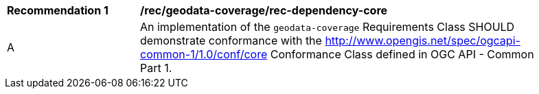 [[rec_dependency-core]]
[width="90%",cols="2,6a"]
|===
^|*Recommendation {counter:rec-id}* |*/rec/geodata-coverage/rec-dependency-core* 
^|A |An implementation of the `geodata-coverage` Requirements Class SHOULD demonstrate conformance with the http://www.opengis.net/spec/ogcapi-common-1/1.0/conf/core Conformance Class defined in OGC API - Common Part 1.
|===
